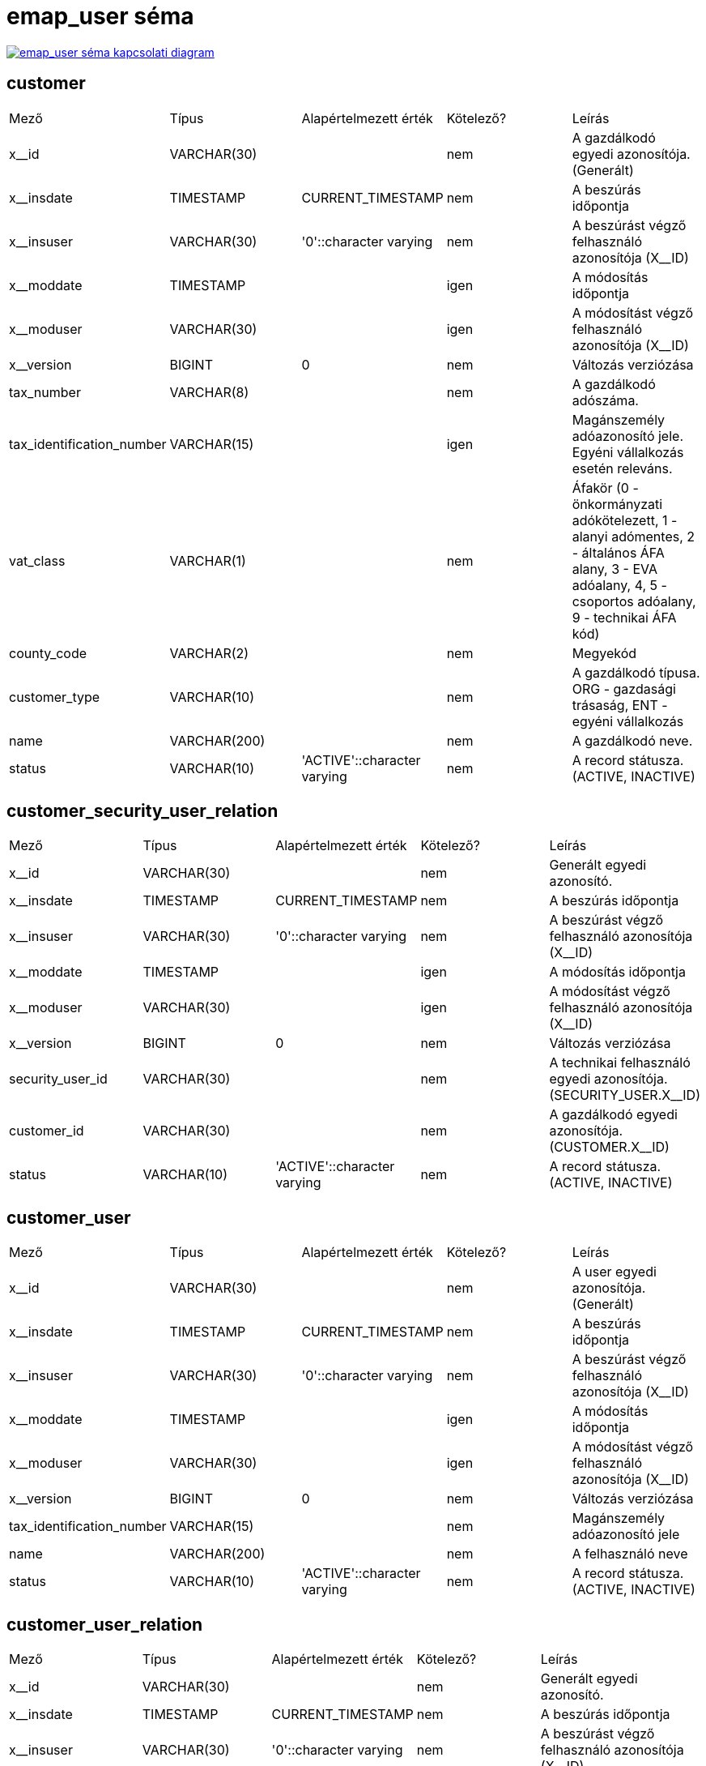 :table-stripes: even
= emap_user séma

image::emap_gateway__emap_user.png[emap_user séma kapcsolati diagram, link="./_images/emap_gateway__emap_user.png",window="_blank"]


== customer
|===
| Mező | Típus | Alapértelmezett érték | Kötelező? | Leírás
| x__id | VARCHAR(30) |   | nem | A gazdálkodó egyedi azonosítója. (Generált)
| x__insdate | TIMESTAMP | CURRENT_TIMESTAMP | nem | A beszúrás időpontja
| x__insuser | VARCHAR(30) | '0'::character varying | nem | A beszúrást végző felhasználó azonosítója (X__ID)
| x__moddate | TIMESTAMP |   | igen | A módosítás időpontja
| x__moduser | VARCHAR(30) |   | igen | A módosítást végző felhasználó azonosítója (X__ID)
| x__version | BIGINT | 0 | nem | Változás verziózása
| tax_number | VARCHAR(8) |   | nem | A gazdálkodó adószáma.
| tax_identification_number | VARCHAR(15) |   | igen | Magánszemély adóazonosító jele. Egyéni vállalkozás esetén releváns.
| vat_class | VARCHAR(1) |   | nem | Áfakör (0 - önkormányzati adókötelezett, 1 - alanyi adómentes, 2 - általános ÁFA alany, 3 - EVA adóalany, 4, 5 - csoportos adóalany, 9 - technikai ÁFA kód)
| county_code | VARCHAR(2) |   | nem | Megyekód
| customer_type | VARCHAR(10) |   | nem | A gazdálkodó típusa. ORG - gazdasági trásaság, ENT - egyéni vállalkozás
| name | VARCHAR(200) |   | nem | A gazdálkodó neve.
| status | VARCHAR(10) | 'ACTIVE'::character varying | nem | A record státusza. (ACTIVE, INACTIVE)
|===

== customer_security_user_relation
|===
| Mező | Típus | Alapértelmezett érték | Kötelező? | Leírás
| x__id | VARCHAR(30) |   | nem | Generált egyedi azonosító.
| x__insdate | TIMESTAMP | CURRENT_TIMESTAMP | nem | A beszúrás időpontja
| x__insuser | VARCHAR(30) | '0'::character varying | nem | A beszúrást végző felhasználó azonosítója (X__ID)
| x__moddate | TIMESTAMP |   | igen | A módosítás időpontja
| x__moduser | VARCHAR(30) |   | igen | A módosítást végző felhasználó azonosítója (X__ID)
| x__version | BIGINT | 0 | nem | Változás verziózása
| security_user_id | VARCHAR(30) |   | nem | A technikai felhasználó egyedi azonosítója. (SECURITY_USER.X__ID)
| customer_id | VARCHAR(30) |   | nem | A gazdálkodó egyedi azonosítója. (CUSTOMER.X__ID)
| status | VARCHAR(10) | 'ACTIVE'::character varying | nem | A record státusza. (ACTIVE, INACTIVE)
|===

== customer_user
|===
| Mező | Típus | Alapértelmezett érték | Kötelező? | Leírás
| x__id | VARCHAR(30) |   | nem | A user egyedi azonosítója. (Generált)
| x__insdate | TIMESTAMP | CURRENT_TIMESTAMP | nem | A beszúrás időpontja
| x__insuser | VARCHAR(30) | '0'::character varying | nem | A beszúrást végző felhasználó azonosítója (X__ID)
| x__moddate | TIMESTAMP |   | igen | A módosítás időpontja
| x__moduser | VARCHAR(30) |   | igen | A módosítást végző felhasználó azonosítója (X__ID)
| x__version | BIGINT | 0 | nem | Változás verziózása
| tax_identification_number | VARCHAR(15) |   | nem | Magánszemély adóazonosító jele
| name | VARCHAR(200) |   | nem | A felhasználó neve
| status | VARCHAR(10) | 'ACTIVE'::character varying | nem | A record státusza. (ACTIVE, INACTIVE)
|===

== customer_user_relation
|===
| Mező | Típus | Alapértelmezett érték | Kötelező? | Leírás
| x__id | VARCHAR(30) |   | nem | Generált egyedi azonosító.
| x__insdate | TIMESTAMP | CURRENT_TIMESTAMP | nem | A beszúrás időpontja
| x__insuser | VARCHAR(30) | '0'::character varying | nem | A beszúrást végző felhasználó azonosítója (X__ID)
| x__moddate | TIMESTAMP |   | igen | A módosítás időpontja
| x__moduser | VARCHAR(30) |   | igen | A módosítást végző felhasználó azonosítója (X__ID)
| x__version | BIGINT | 0 | nem | Változás verziózása
| customer_user_id | VARCHAR(30) |   | nem | A felhasználó egyedi azonosítója. (CUSTOMER_USER.X__ID)
| customer_id | VARCHAR(30) |   | nem | A gazdálkodó egyedi azonosítója. (CUSTOMER.X__ID)
| user_type | VARCHAR(30) |   | nem | A felhasználói reláció típusa. (EMPLOYER - munkáltató, PAYROLL_CLERK - bérszámfejtő)
| status | VARCHAR(10) | 'ACTIVE'::character varying | nem | A record státusza. (ACTIVE, INACTIVE)
|===

== kau_relay_state
|===
| Mező | Típus | Alapértelmezett érték | Kötelező? | Leírás
| x__id | VARCHAR(30) |   | nem | Elsődleges kulcs. A login relayState azonosítója, ami alapján a validációkor bazonosítjuk a bejelentkezés forrását.
| x__insdate | TIMESTAMP | CURRENT_TIMESTAMP | nem | A beszúrás időpontja
| x__insuser | VARCHAR(30) | '0'::character varying | nem | A beszúrást végző felhasználó azonosítója
| x__moddate | TIMESTAMP |   | igen | A módosítás időpontja
| x__moduser | VARCHAR(30) |   | igen | A módosítást végző felhasználó azonosítója
| x__version | BIGINT | 0 | nem | Változás verziózása
| source | VARCHAR(10) |   | nem | A login kérés forrása. CUST= EMAP munkáltatói portál, NAV=Nemzeti Adó és Vámhivatal, NEAK=Nemzeti Egészségbiztosítási Alapkezelő, KSH=Központi Statisztikai Hivatal, KINCSTAR= Magyar Államkincstár
| expiry | TIMESTAMP |   | nem | A validáció eddig meg kell történjen.
|===

== kau_tax_identification_number
|===
| Mező | Típus | Alapértelmezett érték | Kötelező? | Leírás
| x__id | VARCHAR(30) |   | nem | Generált egyedi azonosító.
| x__insdate | TIMESTAMP | CURRENT_TIMESTAMP | nem | A beszúrás időpontja
| x__insuser | VARCHAR(30) | '0'::character varying | nem | A beszúrást végző felhasználó azonosítója (X__ID)
| x__moddate | TIMESTAMP |   | igen | A módosítás időpontja
| x__moduser | VARCHAR(30) |   | igen | A módosítást végző felhasználó azonosítója (X__ID)
| x__version | BIGINT | 0 | nem | Változás verziózása
| kau_transaction_id | VARCHAR(30) |   | nem | A KAÜ tranzakció egyedi azonosítója. (KAU_TRANSACTION.X__ID)
| tax_identification_number | VARCHAR(15) |   | nem | Magánszemély adóazonosító jele
|===

== kau_transaction
|===
| Mező | Típus | Alapértelmezett érték | Kötelező? | Leírás
| x__id | VARCHAR(30) |   | nem | Generált egyedi azonosító.
| x__insdate | TIMESTAMP | CURRENT_TIMESTAMP | nem | A beszúrás időpontja
| x__insuser | VARCHAR(30) | '0'::character varying | nem | A beszúrást végző felhasználó azonosítója (X__ID)
| x__moddate | TIMESTAMP |   | igen | A módosítás időpontja
| x__moduser | VARCHAR(30) |   | igen | A módosítást végző felhasználó azonosítója (X__ID)
| x__version | BIGINT | 0 | nem | Változás verziózása
| kau_relay_state_id | VARCHAR(30) |   | nem | A KAÜ bejelentkezési folyamat azonosítója. (KAU_RELAY_STATE.X__ID)
| transaction_status | VARCHAR(30) |   | nem | A KAÜ azonosítás státusza (SUCCESS, FAILED)
| transaction_error_result | VARCHAR(4000) |   | igen | A KAÜ azonosítás státuszának hibás eredményéhez köthető JSON objektum
| personal_unique_identifier | VARCHAR(32) |   | igen | A felhasználóra és a lekérdező szakrendszerre együtt egyedi azonosító.
| authentication_mode | VARCHAR(100) |   | igen | A felhasználó azonosítási módja KAÜ-ben. (ONE_FACTOR_BY_USER_ID_AND_PASS - Egyfaktoros azonosítás userid + jelszóval, TWO_FACTOR_BY_DAP_MOBILE - DÁP mobilalkalmazás, TWO_FACTOR_BY_UKP_EMAIL - Ügyfélkapu + email alapú második faktorral, TWO_FACTOR_BY_TOTP - Ügyfélkapu + TOTP második faktorral)
| name_id | VARCHAR(4000) |   | igen | A KAÜ által visszaadott felhasználói azonosító adat
| kau_response_id | VARCHAR(64) |   | igen | KAÜ válasz azonosítója
| kau_response_to_id | VARCHAR(64) |   | igen | KAÜ válaszának request azonosítója
|===

== org_user
|===
| Mező | Típus | Alapértelmezett érték | Kötelező? | Leírás
| x__id | VARCHAR(30) |   | nem | Társszervi felhasználó egyedi azonosítója. (Generált)
| x__insdate | TIMESTAMP | CURRENT_TIMESTAMP | nem | A beszúrás időpontja
| x__insuser | VARCHAR(30) | '0'::character varying | nem | A beszúrást végző felhasználó azonosítója (X__ID)
| x__moddate | TIMESTAMP |   | igen | A módosítás időpontja
| x__moduser | VARCHAR(30) |   | igen | A módosítást végző felhasználó azonosítója (X__ID)
| x__version | BIGINT | 0 | nem | Változás verziózása
| name | VARCHAR(200) |   | nem | Felhasználó neve.
| status | VARCHAR(10) | 'ACTIVE'::character varying | nem | A rekord státusza. (ACTIVE, INACTIVE)
| tax_identification_number | VARCHAR(15) |   | nem | Felhasználó adóazonosító jele.
|===

== org_user_relation
|===
| Mező | Típus | Alapértelmezett érték | Kötelező? | Leírás
| x__id | VARCHAR(30) |   | nem | Tábla egyedi azonosítója. (Generált)
| x__insdate | TIMESTAMP | CURRENT_TIMESTAMP | nem | A beszúrás időpontja
| x__insuser | VARCHAR(30) | '0'::character varying | nem | A beszúrást végző felhasználó azonosítója (X__ID)
| x__moddate | TIMESTAMP |   | igen | A módosítás időpontja
| x__moduser | VARCHAR(30) |   | igen | A módosítást végző felhasználó azonosítója (X__ID)
| x__version | BIGINT | 0 | nem | Változás verziózása
| org_id | VARCHAR(30) |   | nem | Társszervezet egyedi azonosítója. (ORGANIZATION.X__ID)
| org_user_id | VARCHAR(30) |   | nem | Társszervi felhasználó egyedi azonosítója. (ORG_USER.X__ID)
| status | VARCHAR(10) | 'ACTIVE'::character varying | nem | A record státusza. (ACTIVE, INACTIVE)
|===

== organization
|===
| Mező | Típus | Alapértelmezett érték | Kötelező? | Leírás
| x__id | VARCHAR(30) |   | nem | Társszervezet egyedi azonosítója. (Generált)
| x__insdate | TIMESTAMP | CURRENT_TIMESTAMP | nem | A beszúrás időpontja
| x__insuser | VARCHAR(30) | '0'::character varying | nem | A beszúrást végző felhasználó azonosítója (X__ID)
| x__moddate | TIMESTAMP |   | igen | A módosítás időpontja
| x__moduser | VARCHAR(30) |   | igen | A módosítást végző felhasználó azonosítója (X__ID)
| x__version | BIGINT | 0 | nem | Változás verziózása
| source_name | VARCHAR(10) |   | nem | Társszervezet rövid kódja, ami alapján a végpontok a source értéket validálják. Lehetséges értékei: NAV, KSH, NEAK, KINCSTAR
| name | VARCHAR(200) |   | nem | Társszervezet neve.
|===

== security_user
|===
| Mező | Típus | Alapértelmezett érték | Kötelező? | Leírás
| x__id | VARCHAR(30) |   | nem | Elsődleges kulcs
| x__insdate | TIMESTAMP | CURRENT_TIMESTAMP | nem | A beszúrás időpontja
| x__insuser | VARCHAR(30) | '0'::character varying | nem | A beszúrást végző felhasználó azonosítója
| x__moddate | TIMESTAMP |   | igen | A módosítás időpontja
| x__moduser | VARCHAR(30) |   | igen | A módosítást végző felhasználó azonosítója
| x__version | BIGINT | 0 | nem | Változás verziózása
| user_name | VARCHAR(100) |   | igen | A felhasználó login neve
| api_sign_key | VARCHAR(255) |   | igen | A felhasználó request aláíró kulcsának értéke
| exchange_key | VARCHAR(255) |   | igen | A technikai user token generáló kulcsának értéke
|===

== user_session
|===
| Mező | Típus | Alapértelmezett érték | Kötelező? | Leírás
| x__id | VARCHAR(30) |   | nem | Generált egyedi azonosító.
| x__insdate | TIMESTAMP | CURRENT_TIMESTAMP | nem | A beszúrás időpontja
| x__insuser | VARCHAR(30) | '0'::character varying | nem | A beszúrást végző felhasználó azonosítója (X__ID)
| x__moddate | TIMESTAMP |   | igen | A módosítás időpontja
| x__moduser | VARCHAR(30) |   | igen | A módosítást végző felhasználó azonosítója (X__ID)
| x__version | BIGINT | 0 | nem | Változás verziózása
| user_id | VARCHAR(30) |   | nem | A felhasználó egyedi azonosítója. (CUSTOMER_USER.X__ID)
| kau_transaction_id | VARCHAR(30) |   | nem | A KAÜ tranzakció egyedi azonosítója. (KAU_TRANSACTION.X__ID)
| session_start | TIMESTAMP |   | nem | A session indulásának időpontja.
| session_end | TIMESTAMP |   | igen | A session lejáratának időpontja.
| session_token | VARCHAR(50) |   | nem | A session token értéke.
| session_token_expiry | TIMESTAMP |   | nem | A session token lejárati ideje.
| refresh_token | VARCHAR(50) |   | nem | A refresh token értéke.
| refresh_token_expiry | TIMESTAMP |   | nem | A refresh token lejárati ideje.
|===

